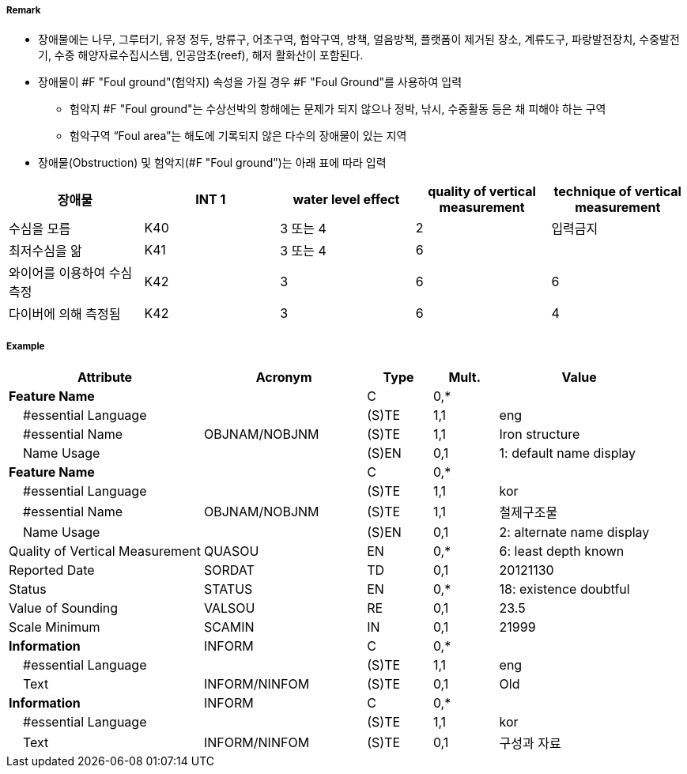 // tag::FoulGround[]
===== Remark
- 장애물에는 나무, 그루터기, 유정 정두, 방류구, 어초구역, 험악구역, 방책, 얼음방책, 플랫폼이 제거된 장소, 계류도구, 파랑발전장치, 수중발전기, 수중 해양자료수집시스템, 인공암초(reef), 해저 활화산이 포함된다.
- 장애물이 #F "Foul ground"(험악지) 속성을 가질 경우 #F "Foul Ground"를 사용하여 입력
* 험악지 #F "Foul ground"는 수상선박의 항해에는 문제가 되지 않으나 정박, 낚시, 수중활동 등은 채 피해야 하는 구역
 * 험악구역 “Foul area”는 해도에 기록되지 않은 다수의 장애물이 있는 지역
 - 장애물(Obstruction) 및 험악지(#F "Foul ground")는 아래 표에 따라 입력
 
[cols="1,1,1,1,1" options="header"]
|===
|장애물 |INT 1 |water level effect |quality of vertical measurement |technique of vertical measurement 
|수심을 모름|K40|3 또는 4|2|입력금지
|최저수심을 앎|K41|3 또는 4|6|
|와이어를 이용하여 수심 측정|K42|3|6|6
|다이버에 의해 측정됨|K42|3|6|4
|===

===== Example
[cols="30,25,10,10,25", options="header"]
|===
|Attribute |Acronym |Type |Mult. |Value

|**Feature Name**||C|0,*| 
|    #essential Language||(S)TE|1,1| eng 
|    #essential Name|OBJNAM/NOBJNM|(S)TE|1,1| Iron structure
|    Name Usage||(S)EN|0,1| 1: default name display
|**Feature Name**||C|0,*| 
|    #essential Language||(S)TE|1,1| kor
|    #essential Name|OBJNAM/NOBJNM|(S)TE|1,1| 철제구조물
|    Name Usage||(S)EN|0,1| 2: alternate name display
|Quality of Vertical Measurement|QUASOU|EN|0,*| 6: least depth known
|Reported Date|SORDAT|TD|0,1| 20121130
|Status|STATUS|EN|0,*| 18: existence doubtful
|Value of Sounding|VALSOU|RE|0,1| 23.5 
|Scale Minimum|SCAMIN|IN|0,1| 21999
|**Information**|INFORM|C|0,*| 
|    #essential Language||(S)TE|1,1| eng 
|    Text|INFORM/NINFOM|(S)TE|0,1| Old
|**Information**|INFORM|C|0,*| 
|    #essential Language||(S)TE|1,1| kor
|    Text|INFORM/NINFOM|(S)TE|0,1| 구성과 자료
|===

// end::FoulGround[]

